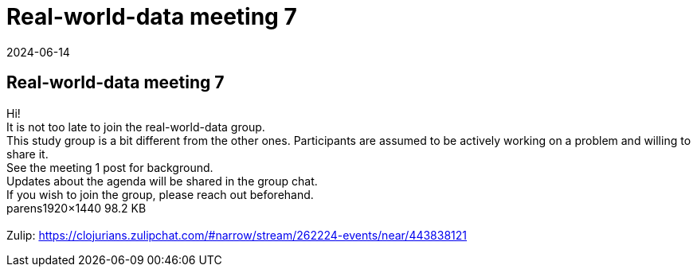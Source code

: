 = Real-world-data meeting 7
2024-06-14
:jbake-type: event
:jbake-edition: 
:jbake-link: https://clojureverse.org/t/real-world-data-meeting-7/10778
:jbake-location: online
:jbake-start: 2024-06-14
:jbake-end: 2024-06-14

== Real-world-data meeting 7

Hi! +
It is not too late to join the real-world-data group. +
This study group is a bit different from the other ones. Participants are assumed to be actively working on a problem and willing to share it. +
See the meeting 1 post for background. +
Updates about the agenda will be shared in the group chat. +
If you wish to join the group, please reach out beforehand.  +
parens1920&times;1440 98.2 KB +
 +
Zulip: https://clojurians.zulipchat.com/#narrow/stream/262224-events/near/443838121 +

